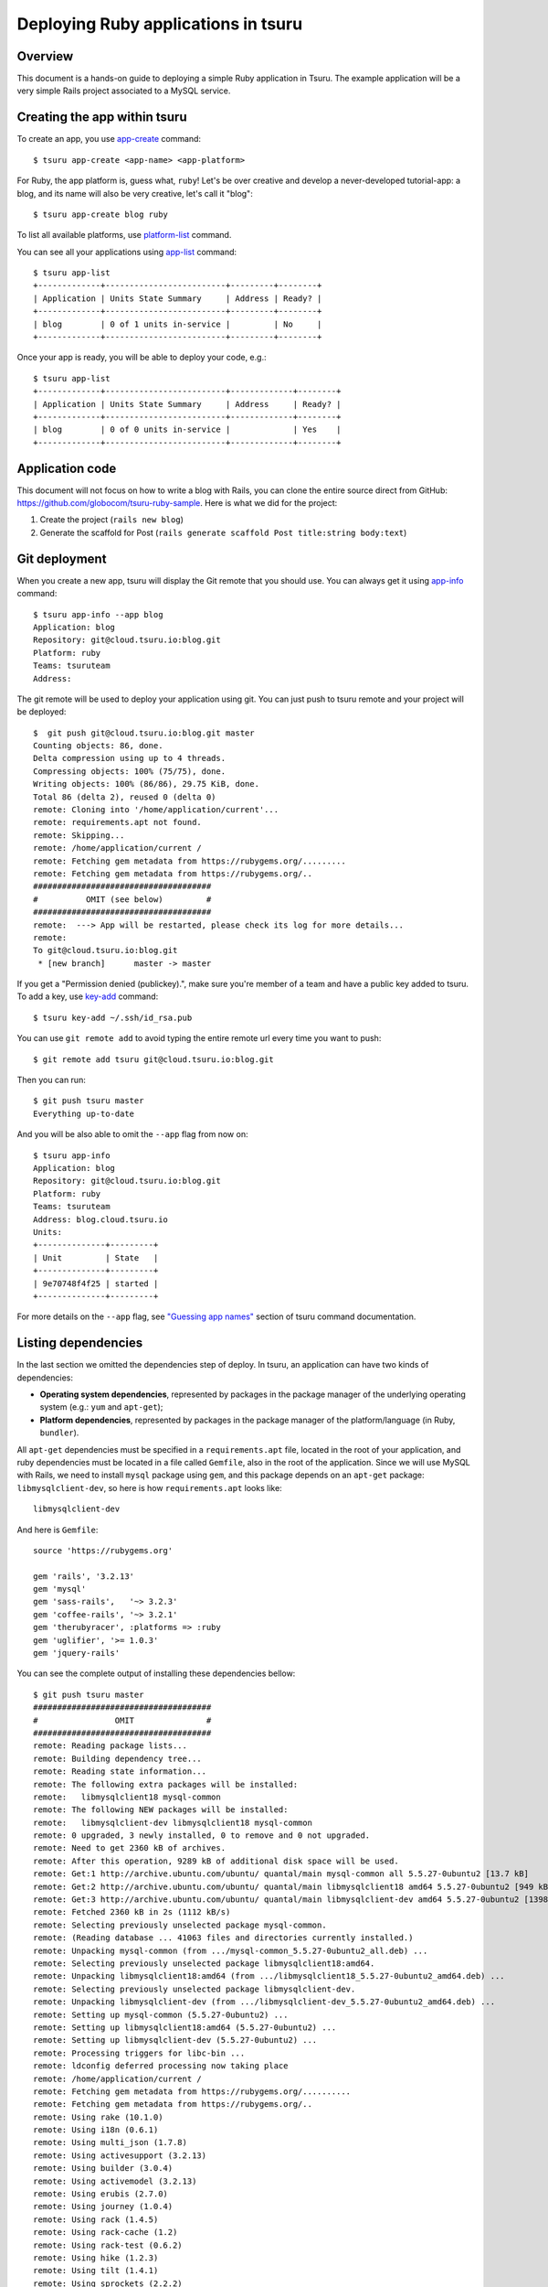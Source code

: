 .. Copyright 2013 tsuru authors. All rights reserved.
   Use of this source code is governed by a BSD-style
   license that can be found in the LICENSE file.

++++++++++++++++++++++++++++++++++++
Deploying Ruby applications in tsuru
++++++++++++++++++++++++++++++++++++

Overview
========

This document is a hands-on guide to deploying a simple Ruby application in
Tsuru. The example application will be a very simple Rails project associated
to a MySQL service.

Creating the app within tsuru
=============================

To create an app, you use `app-create
<http://godoc.org/github.com/globocom/tsuru/cmd/tsuru#hdr-Create_an_app>`_
command:

.. highlight:: bash

::

    $ tsuru app-create <app-name> <app-platform>

For Ruby, the app platform is, guess what, ``ruby``! Let's be over creative
and develop a never-developed tutorial-app: a blog, and its name will also be
very creative, let's call it "blog":

.. highlight:: bash

::

    $ tsuru app-create blog ruby

To list all available platforms, use `platform-list
<http://godoc.org/github.com/globocom/tsuru/cmd/tsuru#hdr-Display_the_list_of_available_platforms>`_
command.

You can see all your applications using `app-list
<http://godoc.org/github.com/globocom/tsuru/cmd/tsuru#hdr-List_apps_that_you_have_access_to>`_
command:

.. highlight:: bash

::

    $ tsuru app-list
    +-------------+-------------------------+---------+--------+
    | Application | Units State Summary     | Address | Ready? |
    +-------------+-------------------------+---------+--------+
    | blog        | 0 of 1 units in-service |         | No     |
    +-------------+-------------------------+---------+--------+

Once your app is ready, you will be able to deploy your code, e.g.:

.. highlight:: bash

::

    $ tsuru app-list
    +-------------+-------------------------+-------------+--------+
    | Application | Units State Summary     | Address     | Ready? |
    +-------------+-------------------------+-------------+--------+
    | blog        | 0 of 0 units in-service |             | Yes    |
    +-------------+-------------------------+-------------+--------+

Application code
================

This document will not focus on how to write a blog with Rails, you can clone the
entire source direct from GitHub:
https://github.com/globocom/tsuru-ruby-sample. Here is what we did for the
project:

#. Create the project (``rails new blog``)
#. Generate the scaffold for Post (``rails generate scaffold Post title:string body:text``)

Git deployment
==============

When you create a new app, tsuru will display the Git remote that you should
use. You can always get it using `app-info
<http://godoc.org/github.com/globocom/tsuru/cmd/tsuru#hdr-Display_information_about_an_app>`_
command:

.. highlight:: bash

::

    $ tsuru app-info --app blog
    Application: blog
    Repository: git@cloud.tsuru.io:blog.git
    Platform: ruby
    Teams: tsuruteam
    Address:

The git remote will be used to deploy your application using git. You can just
push to tsuru remote and your project will be deployed:

.. highlight:: bash

::

    $  git push git@cloud.tsuru.io:blog.git master
    Counting objects: 86, done.
    Delta compression using up to 4 threads.
    Compressing objects: 100% (75/75), done.
    Writing objects: 100% (86/86), 29.75 KiB, done.
    Total 86 (delta 2), reused 0 (delta 0)
    remote: Cloning into '/home/application/current'...
    remote: requirements.apt not found.
    remote: Skipping...
    remote: /home/application/current /
    remote: Fetching gem metadata from https://rubygems.org/.........
    remote: Fetching gem metadata from https://rubygems.org/..
    #####################################
    #          OMIT (see below)         #
    #####################################
    remote:  ---> App will be restarted, please check its log for more details...
    remote:
    To git@cloud.tsuru.io:blog.git
     * [new branch]      master -> master

If you get a "Permission denied (publickey).", make sure you're member of a
team and have a public key added to tsuru. To add a key, use `key-add
<http://godoc.org/github.com/globocom/tsuru/cmd/tsuru#hdr-Add_SSH_public_key_to_tsuru_s_git_server>`_
command:

.. highlight:: bash

::

    $ tsuru key-add ~/.ssh/id_rsa.pub

You can use ``git remote add`` to avoid typing the entire remote url every time
you want to push:

.. highlight:: bash

::

    $ git remote add tsuru git@cloud.tsuru.io:blog.git

Then you can run:

.. highlight:: bash

::

    $ git push tsuru master
    Everything up-to-date

And you will be also able to omit the ``--app`` flag from now on:

.. highlight:: bash

::

    $ tsuru app-info
    Application: blog
    Repository: git@cloud.tsuru.io:blog.git
    Platform: ruby
    Teams: tsuruteam
    Address: blog.cloud.tsuru.io
    Units:
    +--------------+---------+
    | Unit         | State   |
    +--------------+---------+
    | 9e70748f4f25 | started |
    +--------------+---------+

For more details on the ``--app`` flag, see `"Guessing app names"
<http://godoc.org/github.com/globocom/tsuru/cmd/tsuru#hdr-Guessing_app_names>`_
section of tsuru command documentation.

Listing dependencies
====================

In the last section we omitted the dependencies step of deploy. In tsuru, an
application can have two kinds of dependencies:

* **Operating system dependencies**, represented by packages in the package manager
  of the underlying operating system (e.g.: ``yum`` and ``apt-get``);
* **Platform dependencies**, represented by packages in the package manager of the
  platform/language (in Ruby, ``bundler``).

All ``apt-get`` dependencies must be specified in a ``requirements.apt`` file,
located in the root of your application, and ruby dependencies must be located
in a file called ``Gemfile``, also in the root of the application.
Since we will use MySQL with Rails, we need to install ``mysql``
package using ``gem``, and this package depends on an ``apt-get`` package:
``libmysqlclient-dev``, so here is how ``requirements.apt``
looks like:

.. highlight:: text

::

    libmysqlclient-dev

And here is ``Gemfile``:

.. highlight:: text

::

    source 'https://rubygems.org'

    gem 'rails', '3.2.13'
    gem 'mysql'
    gem 'sass-rails',   '~> 3.2.3'
    gem 'coffee-rails', '~> 3.2.1'
    gem 'therubyracer', :platforms => :ruby
    gem 'uglifier', '>= 1.0.3'
    gem 'jquery-rails'

You can see the complete output of installing these dependencies bellow:

.. highlight:: bash

::

    $ git push tsuru master
    #####################################
    #                OMIT               #
    #####################################
    remote: Reading package lists...
    remote: Building dependency tree...
    remote: Reading state information...
    remote: The following extra packages will be installed:
    remote:   libmysqlclient18 mysql-common
    remote: The following NEW packages will be installed:
    remote:   libmysqlclient-dev libmysqlclient18 mysql-common
    remote: 0 upgraded, 3 newly installed, 0 to remove and 0 not upgraded.
    remote: Need to get 2360 kB of archives.
    remote: After this operation, 9289 kB of additional disk space will be used.
    remote: Get:1 http://archive.ubuntu.com/ubuntu/ quantal/main mysql-common all 5.5.27-0ubuntu2 [13.7 kB]
    remote: Get:2 http://archive.ubuntu.com/ubuntu/ quantal/main libmysqlclient18 amd64 5.5.27-0ubuntu2 [949 kB]
    remote: Get:3 http://archive.ubuntu.com/ubuntu/ quantal/main libmysqlclient-dev amd64 5.5.27-0ubuntu2 [1398 kB]
    remote: Fetched 2360 kB in 2s (1112 kB/s)
    remote: Selecting previously unselected package mysql-common.
    remote: (Reading database ... 41063 files and directories currently installed.)
    remote: Unpacking mysql-common (from .../mysql-common_5.5.27-0ubuntu2_all.deb) ...
    remote: Selecting previously unselected package libmysqlclient18:amd64.
    remote: Unpacking libmysqlclient18:amd64 (from .../libmysqlclient18_5.5.27-0ubuntu2_amd64.deb) ...
    remote: Selecting previously unselected package libmysqlclient-dev.
    remote: Unpacking libmysqlclient-dev (from .../libmysqlclient-dev_5.5.27-0ubuntu2_amd64.deb) ...
    remote: Setting up mysql-common (5.5.27-0ubuntu2) ...
    remote: Setting up libmysqlclient18:amd64 (5.5.27-0ubuntu2) ...
    remote: Setting up libmysqlclient-dev (5.5.27-0ubuntu2) ...
    remote: Processing triggers for libc-bin ...
    remote: ldconfig deferred processing now taking place
    remote: /home/application/current /
    remote: Fetching gem metadata from https://rubygems.org/..........
    remote: Fetching gem metadata from https://rubygems.org/..
    remote: Using rake (10.1.0)
    remote: Using i18n (0.6.1)
    remote: Using multi_json (1.7.8)
    remote: Using activesupport (3.2.13)
    remote: Using builder (3.0.4)
    remote: Using activemodel (3.2.13)
    remote: Using erubis (2.7.0)
    remote: Using journey (1.0.4)
    remote: Using rack (1.4.5)
    remote: Using rack-cache (1.2)
    remote: Using rack-test (0.6.2)
    remote: Using hike (1.2.3)
    remote: Using tilt (1.4.1)
    remote: Using sprockets (2.2.2)
    remote: Using actionpack (3.2.13)
    remote: Using mime-types (1.23)
    remote: Using polyglot (0.3.3)
    remote: Using treetop (1.4.14)
    remote: Using mail (2.5.4)
    remote: Using actionmailer (3.2.13)
    remote: Using arel (3.0.2)
    remote: Using tzinfo (0.3.37)
    remote: Using activerecord (3.2.13)
    remote: Using activeresource (3.2.13)
    remote: Using coffee-script-source (1.6.3)
    remote: Using execjs (1.4.0)
    remote: Using coffee-script (2.2.0)
    remote: Using rack-ssl (1.3.3)
    remote: Using json (1.8.0)
    remote: Using rdoc (3.12.2)
    remote: Using thor (0.18.1)
    remote: Using railties (3.2.13)
    remote: Using coffee-rails (3.2.2)
    remote: Using jquery-rails (3.0.4)
    remote: Installing libv8 (3.11.8.17)
    remote: Installing mysql (2.9.1)
    remote: Using bundler (1.3.5)
    remote: Using rails (3.2.13)
    remote: Installing ref (1.0.5)
    remote: Using sass (3.2.10)
    remote: Using sass-rails (3.2.6)
    remote: Installing therubyracer (0.11.4)
    remote: Installing uglifier (2.1.2)
    remote: Your bundle is complete!
    remote: Gems in the groups test and development were not installed.
    remote: It was installed into ./vendor/bundle
    #####################################
    #                OMIT               #
    #####################################
    To git@cloud.tsuru.io:blog.git
       9515685..d67c3cd  master -> master

Running the application
=======================

As you can see, in the deploy output there is a step described as "Restarting
your app". In this step, tsuru will restart your app if it's running, or start
it if it's not. But how does tsuru start an application? That's very simple, it
uses a Procfile (a concept stolen from Foreman). In this Procfile, you describe
how your application should be started. Here is how the Procfile should look like:

.. highlight:: text

::

    web: bundle exec rails server -p $PORT -e production

Now that we commit the file and push the changes to tsuru git server, running
another deploy:

.. highlight:: bash

::

    $ git add Procfile
    $ git commit -m "Procfile: added file"
    $ git push tsuru master
    #####################################
    #                OMIT               #
    #####################################
    remote:  ---> App will be restarted, please check its log for more details...
    remote:
    To git@cloud.tsuru.io:blog.git
       d67c3cd..f2a5d2d  master -> master

Now that the app is deployed, you can access it from your browser, getting the
IP or host listed in ``app-list`` and opening it. For example,
in the list below:

::

    $ tsuru app-list
    +-------------+-------------------------+---------------------+--------+
    | Application | Units State Summary     | Address             | Ready? |
    +-------------+-------------------------+---------------------+--------+
    | blog        | 1 of 1 units in-service | blog.cloud.tsuru.io | Yes    |
    +-------------+-------------------------+---------------------+--------+



Using services
==============

Now that your app is not running with success because the rails can't connect to
MySQL. That's because we add a relation between your rails app and a mysql insatance.
To do it we must use a service. The service workflow can be resumed to two steps:

#. Create a service instance
#. Bind the service instance to the app

But how can I see what services are available? Easy! Use `service-list
<http://godoc.org/github.com/globocom/tsuru/cmd/tsuru#hdr-List_available_services_and_instances>`_
command:

.. highlight:: bash

::

    $ tsuru service-list
    +----------------+-----------+
    | Services       | Instances |
    +----------------+-----------+
    | elastic-search |           |
    | mysql          |           |
    +----------------+-----------+

The output from ``service-list`` above says that there are two available
services: "elastic-search" and "mysql", and none instances. To create our MySQL
instance, we should run the `service-add
<http://godoc.org/github.com/globocom/tsuru/cmd/tsuru#hdr-Create_a_new_service_instance>`_
command:

.. highlight:: bash

::

    $ tsuru service-add mysql blogsql
    Service successfully added.

Now, if we run ``service-list`` again, we will see our new service instance in
the list:

.. highlight:: bash

::

    $ tsuru service-list
    +----------------+-----------+
    | Services       | Instances |
    +----------------+-----------+
    | elastic-search |           |
    | mysql          | blogsql   |
    +----------------+-----------+

To bind the service instance to the application, we use the `bind
<http://godoc.org/github.com/globocom/tsuru/cmd/tsuru#hdr-Bind_an_application_to_a_service_instance>`_
command:

.. highlight:: bash

::

    $ tsuru bind blogsql
    Instance blogsql is now bound to the app blog.

    The following environment variables are now available for use in your app:

    - MYSQL_PORT
    - MYSQL_PASSWORD
    - MYSQL_USER
    - MYSQL_HOST
    - MYSQL_DATABASE_NAME

    For more details, please check the documentation for the service, using service-doc command.

As you can see from bind output, we use environment variable to connect to the
MySQL server. Next step is update ``conf/database.yml`` to use these variables to
connect in the database:

.. highlight:: yaml

::

    production:
      adapter: mysql
      encoding: utf8
      database: <%= ENV["MYSQL_DATABASE_NAME"] %>
      pool: 5
      username: <%= ENV["MYSQL_USER"] %>
      password: <%= ENV["MYSQL_PASSWORD"] %>
      host: <%= ENV["MYSQL_HOST"] %>

Now let's commit it and run another deploy:

.. highlight:: bash

::

    $ git add conf/database.yml
    $ git commit -m "database.yml: using environment variables to connect to MySQL"
    $ git push tsuru master
    Counting objects: 7, done.
    Delta compression using up to 4 threads.
    Compressing objects: 100% (4/4), done.
    Writing objects: 100% (4/4), 535 bytes, done.
    Total 4 (delta 3), reused 0 (delta 0)
    remote:
    remote:  ---> Tsuru receiving push
    remote:
    remote:  ---> Installing dependencies
    #####################################
    #               OMIT                #
    #####################################
    remote:
    remote:  ---> Restarting your app
    remote:
    remote:  ---> Deploy done!
    remote:
    To git@cloud.tsuru.io:blog.git
       ab4e706..a780de9  master -> master

Now if we try to access the admin again, we will get another error: `"Table
'blogsql.django_session' doesn't exist"`. Well, that means that we have access
to the database, so bind worked, but we did not set up the database yet. We
need to run ``rake db:migrate`` in the remote server. We can use `run
<http://godoc.org/github.com/globocom/tsuru/cmd/tsuru#hdr-Run_an_arbitrary_command_in_the_app_machine>`_
command to execute commands in the machine, so for running ``rake db:migrate`` we could
write:

.. highlight:: bash

::

    $ tsuru run -- RAILS_ENV=production bundle exec rake db:migrate
    ==  CreatePosts: migrating ====================================================
    -- create_table(:posts)
       -> 0.1126s
    ==  CreatePosts: migrated (0.1128s) ===========================================

Deployment hooks
================

It would be boring to manually run ``rake db:migrate`` after every deployment.
So we can configure an automatic hook to always run before or after
the app restarts.

Tsuru parses a file called ``app.yaml`` and runs ``pre-restart`` and
``post-restart`` hooks. As the extension suggests, this is a YAML file, that
contains a list of commands that should run in pre-restart and post-restart
hooks. Here is our example of app.yaml:

.. highlight:: yaml

::

    hooks:
      post-restart:
        - RAILS_ENV=production bundle exec rake db:migrate

It should be located in the root of the project. Let's commit and deploy it:

.. highlight:: bash

::

    $ git add app.yaml
    $ git commit -m "app.yaml: added file"
    $ git push tsuru master
    #####################################
    #                OMIT               #
    #####################################
    To git@cloud.tsuru.io:blog.git
       a780de9..1b675b8  master -> master

It's need to compile de assets before the app restart. To do it we can use
the `rake assets:precompile` command. Then let's add the command to compile
the assets in app.yaml:

.. highlight:: yaml

::

    hooks:
      pre-restart:
        - RAILS_ENV=production bundle exec rake assets:precompile

.. highlight:: bash

::

    $ git add app.yaml
    $ git commit -m "app.yaml: added file"
    $ git push tsuru master
    #####################################
    #                OMIT               #
    #####################################
    To git@cloud.tsuru.io:blog.git
       a780de9..1b675b8  master -> master

It's done! Now we have a Rails project deployed on tsuru, using a MySQL
service.

Now we can access your `blog app` in the URL http://blog.cloud.tsuru.io/posts/.

Going further
=============

For more information, you can dig into `tsuru docs <http://docs.tsuru.io>`_, or
read `complete instructions of use for the tsuru command
<http://godoc.org/github.com/globocom/tsuru/cmd/tsuru>`_.
